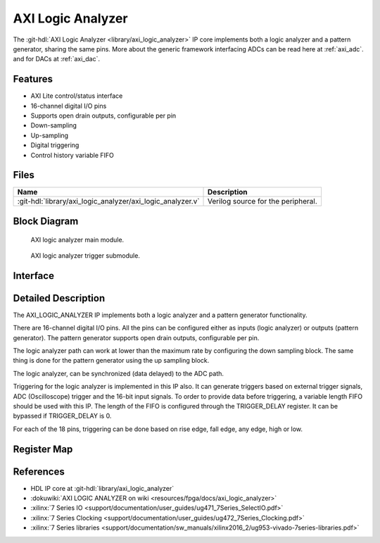 .. _axi_logic_analyzer:

AXI Logic Analyzer
================================================================================

.. hdl-component-diagram::

The :git-hdl:`AXI Logic Analyzer <library/axi_logic_analyzer>` IP core
implements both a logic analyzer and a pattern generator, sharing the same pins.
More about the generic framework interfacing ADCs can be read here at :ref:`axi_adc`.
and for DACs at :ref:`axi_dac`.

Features
--------------------------------------------------------------------------------

*  AXI Lite control/status interface
*  16-channel digital I/O pins
*  Supports open drain outputs, configurable per pin
*  Down-sampling
*  Up-sampling
*  Digital triggering
*  Control history variable FIFO

Files
--------------------------------------------------------------------------------

.. list-table::
   :header-rows: 1

   * - Name
     - Description
   * - :git-hdl:`library/axi_logic_analyzer/axi_logic_analyzer.v`
     - Verilog source for the peripheral.

Block Diagram
--------------------------------------------------------------------------------

.. figure:: block_diagram_ext.svg

   AXI logic analyzer main module.

.. figure:: block_diagram_trigger.svg

   AXI logic analyzer trigger submodule.

Interface
--------------------------------------------------------------------------------

.. hdl-interfaces::

   * - clk
     - Main clock.
   * - clk_out
     - Clock on which the logic analyzer/pattern generator related modules
       are running. It is a selection between clk and data[0].
   * - data_i
     - Data input, used when working as logic analyzer.
   * - data_o
     - Data output, used when working as pattern generator.
   * - data_t
     - Data selection, switch between logic analyzer and pattern generator.
   * - trigger_i
     - Trigger pins, controlled by another IP.
   * - adc_data
     - Data for the logic analyzer path.
   * - adc_valid
     - Valid for the logic analyzer path.
   * - external_valid
     - Valid generated by ADC decimation path.
   * - external_rate
     - Information regarding the decimation rate used by the ADC decimation
       filters.
   * - external_decimation_en
     - External decimation enabled.
   * - dac_valid
     - Valid for the pattern generator path.
   * - dac_read
     - Read for the pattern generator path.
   * - dac_data
     - Data for the pattern generator path.
   * - trigger_out
     - Triggers data acquisition on the logic analyzer DMAC.
   * - fifo_depth
     - Controls the depth of the variable FIFO, used for the trigger history on
       the logic analyzer path.
   * - s_axi
     - Standard AXI Slave Memory Map interface.

Detailed Description
--------------------------------------------------------------------------------

The AXI_LOGIC_ANALYZER IP implements both a logic analyzer and a pattern
generator functionality.

There are 16-channel digital I/O pins. All the pins can be configured either as
inputs (logic analyzer) or outputs (pattern generator). The pattern generator
supports open drain outputs, configurable per pin.

The logic analyzer path can work at lower than the maximum rate by configuring
the down sampling block. The same thing is done for the pattern generator using
the up sampling block.

The logic analyzer, can be synchronized (data delayed) to the ADC path.

Triggering for the logic analyzer is implemented in this IP also. It can
generate triggers based on external trigger signals, ADC (Oscilloscope) trigger and
the 16-bit input signals. To order to provide data before triggering, a variable
length FIFO should be used with this IP. The length of the FIFO is configured
through the TRIGGER_DELAY register. It can be bypassed if TRIGGER_DELAY is 0.

For each of the 18 pins, triggering can be done based on rise edge, fall edge,
any edge, high or low.

Register Map
--------------------------------------------------------------------------------

.. hdl-regmap::
   :name: axi_logic_analyzer

References
--------------------------------------------------------------------------------

* HDL IP core at :git-hdl:`library/axi_logic_analyzer`
* :dokuwiki:`AXI LOGIC ANALYZER on wiki <resources/fpga/docs/axi_logic_analyzer>`
* :xilinx:`7 Series IO <support/documentation/user_guides/ug471_7Series_SelectIO.pdf>`
* :xilinx:`7 Series Clocking <support/documentation/user_guides/ug472_7Series_Clocking.pdf>`
* :xilinx:`7 Series libraries <support/documentation/sw_manuals/xilinx2016_2/ug953-vivado-7series-libraries.pdf>`
